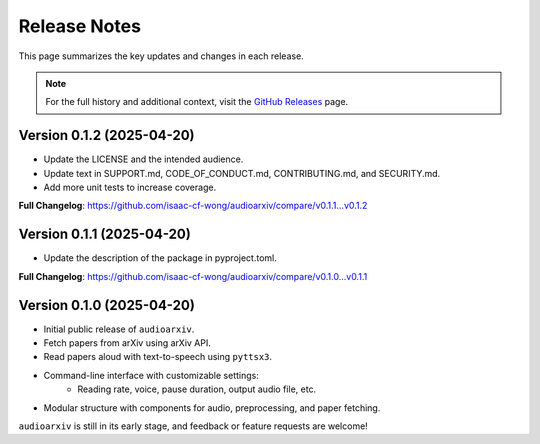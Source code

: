 Release Notes
=============

This page summarizes the key updates and changes in each release.

.. note::

   For the full history and additional context, visit the
   `GitHub Releases <https://github.com/isaac-cf-wong/audioarxiv/releases>`_ page.

Version 0.1.2 (2025-04-20)
--------------------------
- Update the LICENSE and the intended audience.
- Update text in SUPPORT.md, CODE_OF_CONDUCT.md, CONTRIBUTING.md, and SECURITY.md.
- Add more unit tests to increase coverage.

**Full Changelog**: https://github.com/isaac-cf-wong/audioarxiv/compare/v0.1.1...v0.1.2

Version 0.1.1 (2025-04-20)
--------------------------
- Update the description of the package in pyproject.toml.

**Full Changelog**: https://github.com/isaac-cf-wong/audioarxiv/compare/v0.1.0...v0.1.1

Version 0.1.0 (2025-04-20)
--------------------------

- Initial public release of ``audioarxiv``.
- Fetch papers from arXiv using arXiv API.
- Read papers aloud with text-to-speech using ``pyttsx3``.
- Command-line interface with customizable settings:
   - Reading rate, voice, pause duration, output audio file, etc.
- Modular structure with components for audio, preprocessing, and paper fetching.

``audioarxiv`` is still in its early stage, and feedback or feature requests are welcome!
